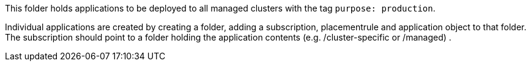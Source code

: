 This folder holds applications to be deployed to all managed clusters with the tag `purpose: production`.

Individual applications are created by creating a folder, adding a subscription, placementrule and application object to that folder.
The subscription should point to a folder holding the application contents (e.g. /cluster-specific or /managed)
.